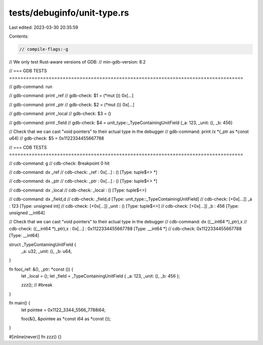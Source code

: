 tests/debuginfo/unit-type.rs
============================

Last edited: 2023-03-30 20:35:59

Contents:

.. code-block:: rs

    // compile-flags:-g

// We only test Rust-aware versions of GDB:
// min-gdb-version: 8.2

// === GDB TESTS ===================================================================================

// gdb-command: run

// gdb-command: print _ref
// gdb-check: $1 = (*mut ()) 0x[...]

// gdb-command: print _ptr
// gdb-check: $2 = (*mut ()) 0x[...]

// gdb-command: print _local
// gdb-check: $3 = ()

// gdb-command: print _field
// gdb-check: $4 = unit_type::_TypeContainingUnitField {_a: 123, _unit: (), _b: 456}

// Check that we can cast "void pointers" to their actual type in the debugger
// gdb-command: print /x *(_ptr as *const u64)
// gdb-check: $5 = 0x1122334455667788

// === CDB TESTS ===================================================================================

// cdb-command: g
// cdb-check: Breakpoint 0 hit

// cdb-command: dx _ref
// cdb-check: _ref             : 0x[...] : () [Type: tuple$<> *]

// cdb-command: dx _ptr
// cdb-check: _ptr             : 0x[...] : () [Type: tuple$<> *]

// cdb-command: dx _local
// cdb-check: _local           : () [Type: tuple$<>]

// cdb-command: dx _field,d
// cdb-check: _field,d         [Type: unit_type::_TypeContainingUnitField]
// cdb-check:     [+0x[...]] _a               : 123 [Type: unsigned int]
// cdb-check:     [+0x[...]] _unit            : () [Type: tuple$<>]
// cdb-check:     [+0x[...]] _b               : 456 [Type: unsigned __int64]

// Check that we can cast "void pointers" to their actual type in the debugger
// cdb-command: dx ((__int64 *)_ptr),x
// cdb-check: ((__int64 *)_ptr),x : 0x[...] : 0x1122334455667788 [Type: __int64 *]
// cdb-check:     0x1122334455667788 [Type: __int64]

struct _TypeContainingUnitField {
    _a: u32,
    _unit: (),
    _b: u64,
}

fn foo(_ref: &(), _ptr: *const ()) {
    let _local = ();
    let _field = _TypeContainingUnitField { _a: 123, _unit: (), _b: 456 };

    zzz(); // #break
}

fn main() {
    let pointee = 0x1122_3344_5566_7788i64;

    foo(&(), &pointee as *const i64 as *const ());
}

#[inline(never)]
fn zzz() {}


